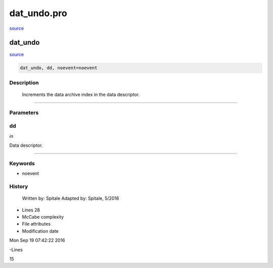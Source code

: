 dat\_undo.pro
===================================================================================================

`source <./`dat_undo.pro>`_

























dat\_undo
________________________________________________________________________________________________________________________



`source <./`dat_undo.pro>`_

.. code:: IDL

 dat_undo, dd, noevent=noevent



Description
-----------
	Increments the data archive index in the data descriptor.













+++++++++++++++++++++++++++++++++++++++++++++++++++++++++++++++++++++++++++++++++++++++++++++++++++++++++++++++++++++++++++++++++++++++++++++++++++++++++++++++++++++++++++++


Parameters
----------




dd
-----------------------------------------------------------------------------

*in* 

Data descriptor.





+++++++++++++++++++++++++++++++++++++++++++++++++++++++++++++++++++++++++++++++++++++++++++++++++++++++++++++++++++++++++++++++++++++++++++++++++++++++++++++++++++++++++++++++++




Keywords
--------


.. _noevent
- noevent 













History
-------

 	Written by:	Spitale
 	Adapted by:	Spitale, 5/2016











- Lines 28
- McCabe complexity







- File attributes


- Modification date

Mon Sep 19 07:42:22 2016

-Lines


15








